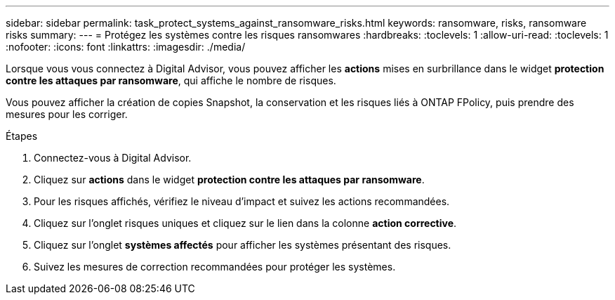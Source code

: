 ---
sidebar: sidebar 
permalink: task_protect_systems_against_ransomware_risks.html 
keywords: ransomware, risks, ransomware risks 
summary:  
---
= Protégez les systèmes contre les risques ransomwares
:hardbreaks:
:toclevels: 1
:allow-uri-read: 
:toclevels: 1
:nofooter: 
:icons: font
:linkattrs: 
:imagesdir: ./media/


[role="lead"]
Lorsque vous vous connectez à Digital Advisor, vous pouvez afficher les *actions* mises en surbrillance dans le widget *protection contre les attaques par ransomware*, qui affiche le nombre de risques.

Vous pouvez afficher la création de copies Snapshot, la conservation et les risques liés à ONTAP FPolicy, puis prendre des mesures pour les corriger.

.Étapes
. Connectez-vous à Digital Advisor.
. Cliquez sur *actions* dans le widget *protection contre les attaques par ransomware*.
. Pour les risques affichés, vérifiez le niveau d'impact et suivez les actions recommandées.
. Cliquez sur l'onglet risques uniques et cliquez sur le lien dans la colonne *action corrective*.
. Cliquez sur l'onglet *systèmes affectés* pour afficher les systèmes présentant des risques.
. Suivez les mesures de correction recommandées pour protéger les systèmes.

